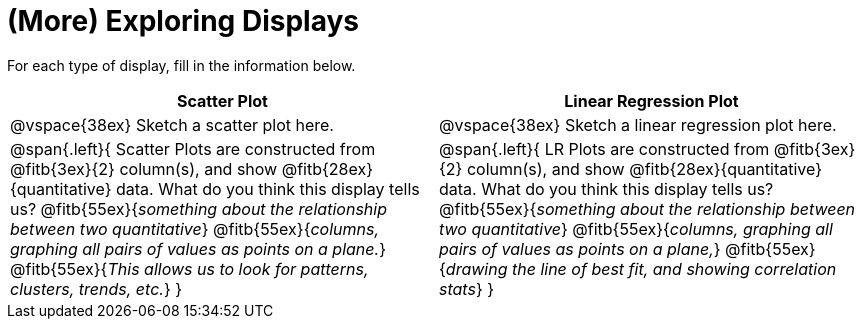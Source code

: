 = (More) Exploring Displays 

For each type of display, fill in the information below.

[cols="^1a,^1a",stripes="none",options="header"]
|===
| Scatter Plot | Linear Regression Plot
| @vspace{38ex} Sketch a scatter plot here. | @vspace{38ex} Sketch a linear regression plot here.
| 
--
@span{.left}{
Scatter Plots are constructed from @fitb{3ex}{2} column(s), and show @fitb{28ex}{quantitative} data.
What do you think this display tells us?
@fitb{55ex}{_something about the relationship between two quantitative_}
@fitb{55ex}{_columns, graphing all pairs of values as points on a plane._}
@fitb{55ex}{_This allows us to look for patterns, clusters, trends, etc._}
}
--

| 
--
@span{.left}{
LR Plots are constructed from @fitb{3ex}{2} column(s), and show @fitb{28ex}{quantitative} data.
What do you think this display tells us?
@fitb{55ex}{_something about the relationship between two quantitative_}
@fitb{55ex}{_columns, graphing all pairs of values as points on a plane,_}
@fitb{55ex}{_drawing the line of best fit, and showing correlation stats_}
}
--
|===